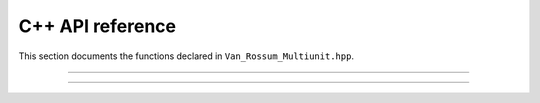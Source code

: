 C++ API reference
=================

This section documents the functions declared in
``Van_Rossum_Multiunit.hpp``.

----------

.. doxygenfunction:: d_exp_markage

----------

.. doxygenfunction:: d_exp_markage_rect

